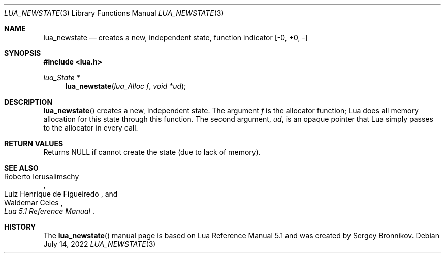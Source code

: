 .Dd $Mdocdate: July 14 2022 $
.Dt LUA_NEWSTATE 3
.Os
.Sh NAME
.Nm lua_newstate
.Nd creates a new, independent state, function indicator
.Bq -0, +0, -
.Sh SYNOPSIS
.In lua.h
.Ft lua_State *
.Fn lua_newstate "lua_Alloc f" "void *ud"
.Sh DESCRIPTION
.Fn lua_newstate
creates a new, independent state.
The argument
.Fa f
is the allocator function; Lua does all memory allocation for this state
through this function.
The second argument,
.Fa ud ,
is an opaque pointer that Lua simply passes to the allocator in every call.
.Sh RETURN VALUES
Returns
.Dv NULL
if cannot create the state
.Pq due to lack of memory .
.Sh SEE ALSO
.Rs
.%A Roberto Ierusalimschy
.%A Luiz Henrique de Figueiredo
.%A Waldemar Celes
.%T Lua 5.1 Reference Manual
.Re
.Sh HISTORY
The
.Fn lua_newstate
manual page is based on Lua Reference Manual 5.1 and was created by Sergey Bronnikov.
